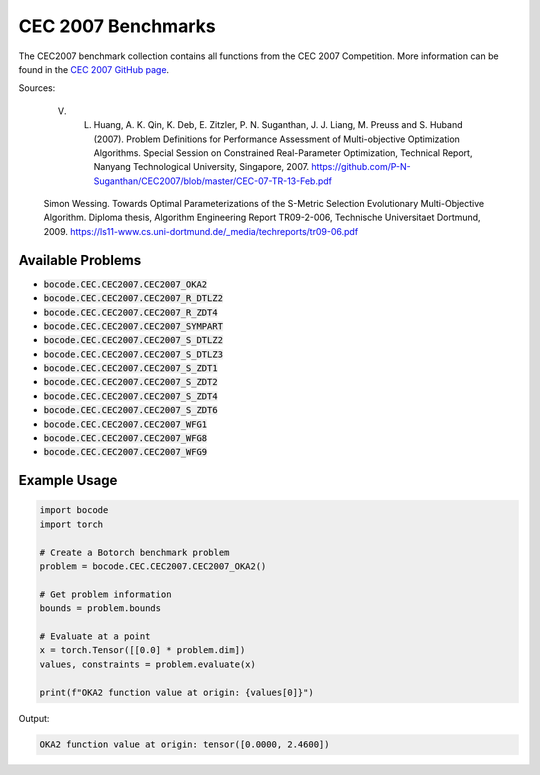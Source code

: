 .. _cec2007_benchmarks:

CEC 2007 Benchmarks
=================

The CEC2007 benchmark collection contains all functions from the CEC 2007 Competition.
More information can be found in the `CEC 2007 GitHub page <https://github.com/P-N-Suganthan/CEC2007/blob/master/CEC-07-TR-13-Feb.pdf/>`_.

Sources:

 V. L. Huang, A. K. Qin, K. Deb, E. Zitzler, P. N. Suganthan, J. J. Liang, M. Preuss and S. Huband (2007). Problem Definitions for Performance Assessment of Multi-objective Optimization Algorithms. Special Session on Constrained Real-Parameter Optimization, Technical Report, Nanyang Technological University, Singapore, 2007. https://github.com/P-N-Suganthan/CEC2007/blob/master/CEC-07-TR-13-Feb.pdf
\

 Simon Wessing. Towards Optimal Parameterizations of the S-Metric Selection Evolutionary Multi-Objective Algorithm. Diploma thesis, Algorithm Engineering Report TR09-2-006, Technische Universitaet Dortmund, 2009. https://ls11-www.cs.uni-dortmund.de/_media/techreports/tr09-06.pdf

Available Problems
----------------

* :code:`bocode.CEC.CEC2007.CEC2007_OKA2`
* :code:`bocode.CEC.CEC2007.CEC2007_R_DTLZ2`
* :code:`bocode.CEC.CEC2007.CEC2007_R_ZDT4`
* :code:`bocode.CEC.CEC2007.CEC2007_SYMPART`
* :code:`bocode.CEC.CEC2007.CEC2007_S_DTLZ2`
* :code:`bocode.CEC.CEC2007.CEC2007_S_DTLZ3`
* :code:`bocode.CEC.CEC2007.CEC2007_S_ZDT1`
* :code:`bocode.CEC.CEC2007.CEC2007_S_ZDT2`
* :code:`bocode.CEC.CEC2007.CEC2007_S_ZDT4`
* :code:`bocode.CEC.CEC2007.CEC2007_S_ZDT6`
* :code:`bocode.CEC.CEC2007.CEC2007_WFG1`
* :code:`bocode.CEC.CEC2007.CEC2007_WFG8`
* :code:`bocode.CEC.CEC2007.CEC2007_WFG9`

Example Usage
------------

.. code-block:: python

    import bocode
    import torch

    # Create a Botorch benchmark problem
    problem = bocode.CEC.CEC2007.CEC2007_OKA2()

    # Get problem information
    bounds = problem.bounds

    # Evaluate at a point
    x = torch.Tensor([[0.0] * problem.dim])
    values, constraints = problem.evaluate(x)

    print(f"OKA2 function value at origin: {values[0]}")

Output:

.. code-block:: console

    OKA2 function value at origin: tensor([0.0000, 2.4600])
